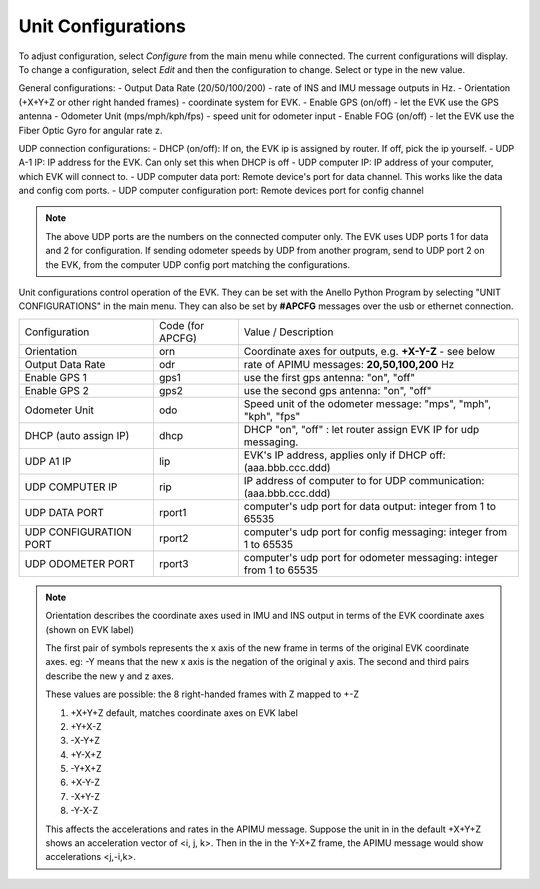 Unit Configurations
=======================
To adjust configuration, select *Configure* from the main menu while connected. The current configurations will display.
To change a configuration, select *Edit* and then the configuration to change. Select or type in the new value.

General configurations:
-   Output Data Rate    (20/50/100/200) - rate of INS and IMU message outputs in Hz.
-   Orientation         (+X+Y+Z or other right handed frames) - coordinate system for EVK.
-   Enable GPS          (on/off) - let the EVK use the GPS antenna
-   Odometer Unit       (mps/mph/kph/fps) - speed unit for odometer input
-   Enable FOG          (on/off) - let the EVK use the Fiber Optic Gyro for angular rate z.

UDP connection configurations:
-   DHCP (on/off):               If on, the EVK ip is assigned by router. If off, pick the ip yourself.
-   UDP A-1 IP:                       IP address for the EVK. Can only set this when DHCP is off
-   UDP computer IP:                   IP address of your computer, which EVK will connect to.
-   UDP computer data port:            Remote device's port for data channel. This works like the data and config com ports.
-   UDP computer configuration port:   Remote devices port for config channel

.. note::
    The above UDP ports are the numbers on the connected computer only. The EVK uses UDP ports 1 for data and 2 for configuration.
    If sending odometer speeds by UDP from another program, send to UDP port 2 on the EVK, from the computer UDP config port matching the configurations.


Unit configurations control operation of the EVK. They can be set with the Anello Python Program by selecting "UNIT CONFIGURATIONS" in the main menu.
They can also be set by **#APCFG** messages over the usb or ethernet connection.


+------------------------+-------------------+----------------------------------------------------------------------+
| Configuration          |  Code (for APCFG) | Value / Description                                                  |
+------------------------+-------------------+----------------------------------------------------------------------+
| Orientation            |        orn        |   Coordinate axes for outputs, e.g. **+X-Y-Z** - see below           |
+------------------------+-------------------+----------------------------------------------------------------------+
| Output Data Rate       |        odr        |  rate of APIMU messages:  **20,50,100,200** Hz                       |
+------------------------+-------------------+----------------------------------------------------------------------+
| Enable GPS 1           |        gps1       |  use the first gps antenna: "on", "off"                              |
+------------------------+-------------------+----------------------------------------------------------------------+
| Enable GPS 2           |        gps2       |  use the second gps antenna: "on", "off"                             |
+------------------------+-------------------+----------------------------------------------------------------------+
| Odometer Unit          |        odo        |  Speed unit of the odometer message: "mps", "mph", "kph", "fps"      |
+------------------------+-------------------+----------------------------------------------------------------------+
| DHCP (auto assign IP)  |        dhcp       |  DHCP "on", "off" : let router assign EVK IP for udp messaging.      |
+------------------------+-------------------+----------------------------------------------------------------------+
| UDP A1 IP              |        lip        |  EVK's IP address, applies only if DHCP off:  (aaa.bbb.ccc.ddd)      |
+------------------------+-------------------+----------------------------------------------------------------------+
| UDP COMPUTER IP        |        rip        |  IP address of computer to for UDP communication: (aaa.bbb.ccc.ddd)  |
+------------------------+-------------------+----------------------------------------------------------------------+
| UDP DATA PORT          |       rport1      |  computer's udp port for data output: integer from 1 to 65535        |
+------------------------+-------------------+----------------------------------------------------------------------+
| UDP CONFIGURATION PORT |       rport2      |  computer's udp port for config messaging: integer from 1 to 65535   |
+------------------------+-------------------+----------------------------------------------------------------------+
| UDP ODOMETER PORT      |       rport3      |  computer's udp port for odometer messaging: integer from 1 to 65535 |
+------------------------+-------------------+----------------------------------------------------------------------+

.. note::
    Orientation describes the coordinate axes used in IMU and INS output in terms of the EVK coordinate axes (shown on EVK label)

    The first pair of symbols represents the x axis of the new frame in terms of the original EVK coordinate axes.
    eg: -Y means that the new x axis is the negation of the original y axis. The second and third pairs describe the new y and z axes.

    These values are possible: the 8 right-handed frames with Z mapped to +-Z

    1. +X+Y+Z 	  default, matches coordinate axes on EVK label
    2. +Y+X-Z
    3. -X-Y+Z
    4. +Y-X+Z
    5. -Y+X+Z
    6. +X-Y-Z
    7. -X+Y-Z
    8. -Y-X-Z

    This affects the accelerations and rates in the APIMU message.
    Suppose the unit in in the default +X+Y+Z shows an acceleration vector of <i, j, k>.
    Then in the in the Y-X+Z frame, the APIMU message would show accelerations <j,-i,k>.